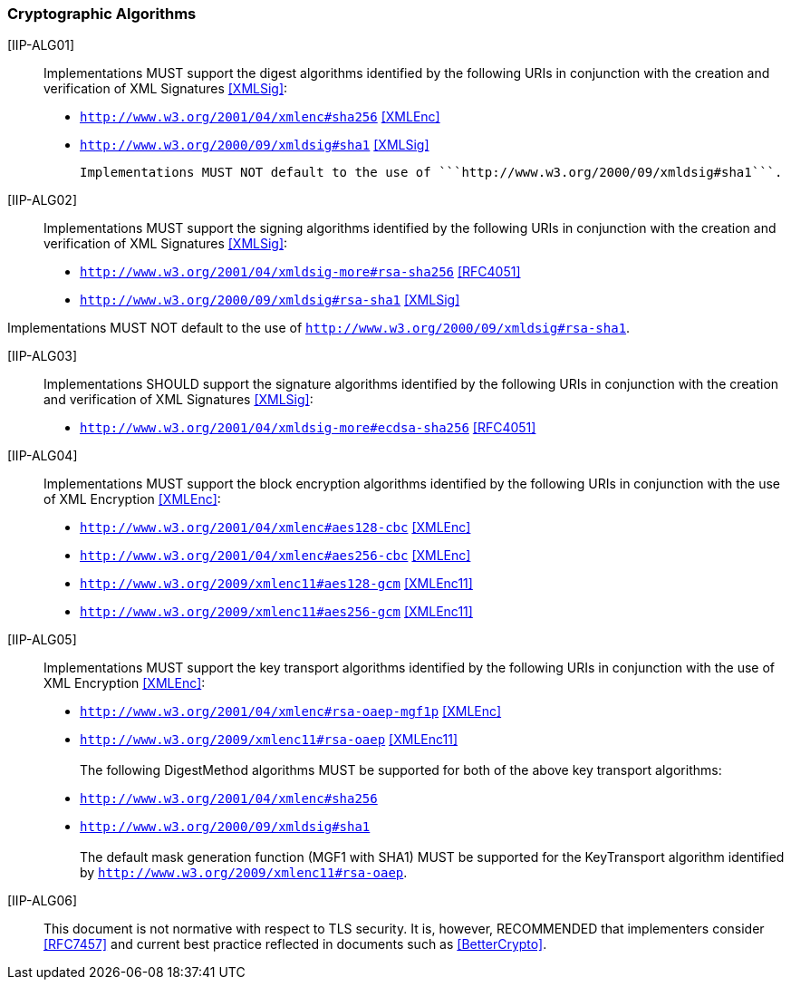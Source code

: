 === Cryptographic Algorithms

[[IIP-ALG01]] [IIP-ALG01]:: Implementations MUST support the digest algorithms identified by the following URIs in conjunction with the creation and verification of XML Signatures <<XMLSig>>:

* ```http://www.w3.org/2001/04/xmlenc#sha256``` <<XMLEnc>>
* ```http://www.w3.org/2000/09/xmldsig#sha1``` <<XMLSig>>

 Implementations MUST NOT default to the use of ```http://www.w3.org/2000/09/xmldsig#sha1```.
 
[[IIP-ALG02]] [IIP-ALG02]:: Implementations MUST support the signing algorithms identified by the following URIs in conjunction with the creation and verification of XML Signatures <<XMLSig>>:

* ```http://www.w3.org/2001/04/xmldsig-more#rsa-sha256``` <<RFC4051>>
* ```http://www.w3.org/2000/09/xmldsig#rsa-sha1``` <<XMLSig>>

Implementations MUST NOT default to the use of ```http://www.w3.org/2000/09/xmldsig#rsa-sha1```.

[[IIP-ALG03]] [IIP-ALG03]:: Implementations SHOULD support the signature algorithms identified by the following URIs in conjunction with the creation and verification of XML Signatures <<XMLSig>>:

* ```http://www.w3.org/2001/04/xmldsig-more#ecdsa-sha256``` <<RFC4051>>

[[IIP-ALG04]] [IIP-ALG04]:: Implementations MUST support the block encryption algorithms identified by the following URIs in conjunction with the use of XML Encryption <<XMLEnc>>:

* ```http://www.w3.org/2001/04/xmlenc#aes128-cbc``` <<XMLEnc>>
* ```http://www.w3.org/2001/04/xmlenc#aes256-cbc``` <<XMLEnc>>
* ```http://www.w3.org/2009/xmlenc11#aes128-gcm``` <<XMLEnc11>>
* ```http://www.w3.org/2009/xmlenc11#aes256-gcm``` <<XMLEnc11>>

[[IIP-ALG05]] [IIP-ALG05]:: Implementations MUST support the key transport algorithms identified by the following URIs in conjunction with the use of XML Encryption <<XMLEnc>>:

* ```http://www.w3.org/2001/04/xmlenc#rsa-oaep-mgf1p``` <<XMLEnc>>
* ```http://www.w3.org/2009/xmlenc11#rsa-oaep``` <<XMLEnc11>> +
 +
The following DigestMethod algorithms MUST be supported for both of the above key transport algorithms:
* ```http://www.w3.org/2001/04/xmlenc#sha256```
* ```http://www.w3.org/2000/09/xmldsig#sha1``` +
 +
The default mask generation function (MGF1 with SHA1) MUST be supported for the KeyTransport algorithm identified by ```http://www.w3.org/2009/xmlenc11#rsa-oaep```.


[[IIP-ALG06]] [IIP-ALG06]:: This document is not normative with respect to TLS security. It is, however, RECOMMENDED that implementers consider <<RFC7457>> and current best practice reflected in documents such as <<BetterCrypto>>.
